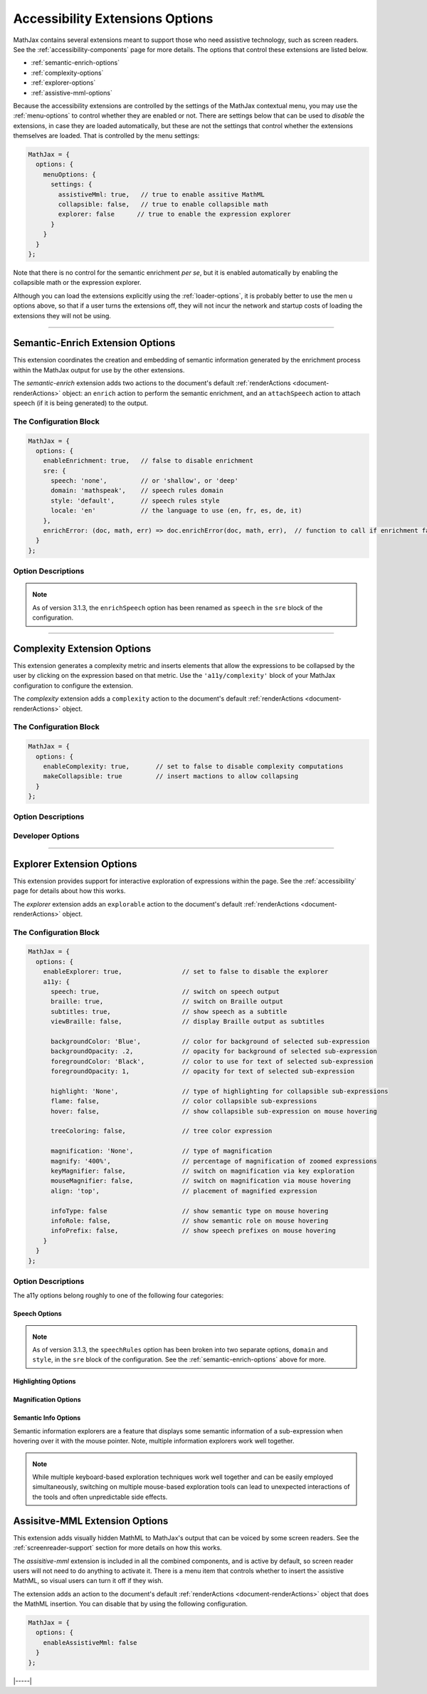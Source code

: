 .. _accessibility-options:

################################
Accessibility Extensions Options
################################

MathJax contains several extensions meant to support those who need
assistive technology, such as screen readers.  See the
:ref:`accessibility-components` page for more details.  The options
that control these extensions are listed below.

* :ref:`semantic-enrich-options`
* :ref:`complexity-options`
* :ref:`explorer-options`
* :ref:`assistive-mml-options`

Because the accessibility extensions are controlled by the settings of
the MathJax contextual menu, you may use the :ref:`menu-options` to
control whether they are enabled or not.  There are settings below
that can be used to *disable* the extensions, in case they are loaded
automatically, but these are not the settings that control whether the
extensions themselves are loaded.  That is controlled by the menu
settings:

.. code-block:: javascript

   MathJax = {
     options: {
       menuOptions: {
         settings: {
           assistiveMml: true,   // true to enable assitive MathML
           collapsible: false,   // true to enable collapsible math
           explorer: false      // true to enable the expression explorer
         }
       }
     }
   };

Note that there is no control for the semantic enrichment *per se*,
but it is enabled automatically by enabling the collapsible math or
the expression explorer.

Although you can load the extensions explicitly using the
:ref:`loader-options`, it is probably better to use the men u options
above, so that if a user turns the extensions off, they will not incur
the network and startup costs of loading the extensions they will not
be using.

-----

.. _semantic-enrich-options:

Semantic-Enrich Extension Options
=================================

This extension coordinates the creation and embedding of semantic
information generated by the enrichment process within the MathJax
output for use by the other extensions.

The `semantic-enrich` extension adds two actions to the document's
default :ref:`renderActions <document-renderActions>` object: an
``enrich`` action to perform the semantic enrichment, and an
``attachSpeech`` action to attach speech (if it is being generated) to
the output.

The Configuration Block
-----------------------

.. code-block:: javascript

   MathJax = {
     options: {
       enableEnrichment: true,   // false to disable enrichment
       sre: {
         speech: 'none',         // or 'shallow', or 'deep'
         domain: 'mathspeak',    // speech rules domain
         style: 'default',       // speech rules style
         locale: 'en'            // the language to use (en, fr, es, de, it)
       },
       enrichError: (doc, math, err) => doc.enrichError(doc, math, err),  // function to call if enrichment fails
     }
   };

Option Descriptions
-------------------

.. _semantic-enrich-enableEnrichment:
.. describe:: enableEnrichment: true

   This setting controls whether semantic enrichment is applied to the
   internal MathML representation of the mathematics in the page.
   This is controlled automatically by the settings of the context
   menu, so you should not need to adjust it yourself.  You can,
   however, use it to disable semantic enrichment if the
   `semantic-enrich` component has been loaded automatically and you
   don't need that.

.. _semantic-sre:
.. describe:: sre: {...}

   This block sets configuration values for the Speech-Rule Engine
   (SRE) that underlies MathJax's semantic enrichment features.  See
   the `SRE documentation
   <https://github.com/zorkow/speech-rule-engine/tree/master#options-to-control-speech-output>`__
   for more details.

.. _semantic-enrich-error:
.. describe:: enrichError: (doc, math, err) => doc.enrichError(doc, math, err)

   This setting provides a function that gets called when the semantic
   enrichment process fails for some reason.  The default is to call
   the MathDocument's ``enrichError()`` method, which simply prints a
   warning message in the browser console window.  The original
   (unenriched) MathML will be used for the output of the expression.
   You can override the default tbehavior by providing a function that
   does whatever you want, such as recording the error, or replacing
   the original MathML with alterntiave MathML containing an error
   message.

.. note::

   As of version 3.1.3, the ``enrichSpeech`` option has been renamed
   as ``speech`` in the ``sre`` block of the configuration.

-----

.. _complexity-options:

Complexity Extension Options
============================

This extension generates a complexity metric and inserts elements 
that allow the expressions to be collapsed by the user by clicking 
on the expression based on that metric.  Use the ``'a11y/complexity'``
block of your MathJax configuration to configure the extension.

The `complexity` extension adds a ``complexity`` action to the
document's default :ref:`renderActions <document-renderActions>`
object.

The Configuration Block
-----------------------

.. code-block:: javascript

   MathJax = {
     options: {
       enableComplexity: true,       // set to false to disable complexity computations
       makeCollapsible: true         // insert mactions to allow collapsing
     }
   };

Option Descriptions
-------------------

.. _complexity-enableComplexity:
.. describe:: enableComplexity: true

   This setting controls whether the `complexity` extension is to run
   or not.  The value is controlled automatically by the settings of
   the context menu, so you should not need to adjust it yourself.
   You can, however, use it to disable it if the `complexity`
   component has been loaded automatically and you don't need it.

.. _complexity-makeCollapsible:
.. describe:: makeCollapsible: true

   This setting determines whether the extension will insert
   ``<maction>`` elements to allow complex expressions to be
   "collapsed" so that they take up less space, and produce condensed
   speech strings that are simpler to listen to.  When false, the
   expression is not altered, but elements are marked (internally) if
   they would be collapsible.


Developer Options
-----------------

.. _complexity-identifyCollapsible:
.. describe:: identifyCollapsible: true

   This setting determines whether the complexity numbers computed for
   each element in the expression should take collapsing into
   account.  If true, parents of collapsible elements will get
   complexities that reflect the collapsible elements being
   collapsed.  When false, the complexities assume no collapsing will
   take place.

.. _complexity-Collapse:
.. describe:: Collapse: Collapse

   The ``Collapse`` object class to use for creating the ``<maction>``
   elements needed for collapsing complex expressions.  This allows
   you to create a subclass of ``Collapse`` and pass that to the
   document.

.. _complexity-ComplexityVisitor:
.. describe:: ComplexityVisitor: ComplexityVisitor

   The ``ComplexityVisitor`` object class to use for managing the
   computations of complexity values.  This allows you to create a
   subclass of ``ComplexityVisitor`` and pass that to the document.

-----

.. _explorer-options:

Explorer Extension Options
==========================

This extension provides support for interactive exploration of
expressions within the page.  See the :ref:`accessibility` page for
details about how this works.

The `explorer` extension adds an ``explorable`` action to the
document's default :ref:`renderActions <document-renderActions>`
object.

The Configuration Block
-----------------------

.. code-block:: javascript

   MathJax = {
     options: {
       enableExplorer: true,                // set to false to disable the explorer
       a11y: {
         speech: true,                      // switch on speech output
         braille: true,                     // switch on Braille output
         subtitles: true,                   // show speech as a subtitle
         viewBraille: false,                // display Braille output as subtitles

         backgroundColor: 'Blue',           // color for background of selected sub-expression
         backgroundOpacity: .2,             // opacity for background of selected sub-expression
         foregroundColor: 'Black',          // color to use for text of selected sub-expression
         foregroundOpacity: 1,              // opacity for text of selected sub-expression

         highlight: 'None',                 // type of highlighting for collapsible sub-expressions
         flame: false,                      // color collapsible sub-expressions
         hover: false,                      // show collapsible sub-expression on mouse hovering

         treeColoring: false,               // tree color expression

         magnification: 'None',             // type of magnification
         magnify: '400%',                   // percentage of magnification of zoomed expressions
         keyMagnifier: false,               // switch on magnification via key exploration
         mouseMagnifier: false,             // switch on magnification via mouse hovering
         align: 'top',                      // placement of magnified expression

         infoType: false                    // show semantic type on mouse hovering
         infoRole: false,                   // show semantic role on mouse hovering
         infoPrefix: false,                 // show speech prefixes on mouse hovering
       }
     }
   };

Option Descriptions
-------------------

.. _explorer-enableExplorer:
.. describe:: enableExplorer: true

   This setting controls whether the `explorer` extension is to run
   or not.  The value is controlled automatically by the settings of
   the context menu, so you should not need to adjust it yourself.
   You can, however, use it to disable it if the `explorer`
   component has been loaded automatically and you don't need it.

The a11y options belong roughly to one of the following four categories:

Speech Options
^^^^^^^^^^^^^^

.. _explorer-speech:
.. describe:: speech: true

   Sets if speech output is produced. By default speech is computed for every
   expression on the page and output once the explorer is started.

.. _explorer-braille:
.. describe:: braille: true

   Sets whether or not Braille is produced and output for an expression.                 
              

.. _explorer-subtitles:
.. describe:: subtitles: true

   This option indicates whether the speech string for the selected
   sub-expression will be shown as a subtitle under the expression as
   it is explored.

.. _explorer-viewBraille:
.. describe:: viewBraille: false

   This option indicates whether Braille output will be displayed under the
   expression as it is explored.

.. note::

   As of version 3.1.3, the ``speechRules`` option has been broken
   into two separate options, ``domain`` and ``style``, in the ``sre``
   block of the configuration.  See the :ref:`semantic-enrich-options`
   above for more.


Highlighting Options
^^^^^^^^^^^^^^^^^^^^

.. _explorer-foregroundColor:
.. describe:: foregroundColor: 'Black'

   This specifies the color to use for the text of the selected
   sub-expression during expression exploration.  The color should be
   chosen from among the following: ``'Blue'``, ``'Red'``,
   ``'Green'``, ``'Yellow'``, ``'Cyan'``, ``'Magenta'``, ``'White'``,
   and ``'Black'``.

.. _explorer-foregroundOpacity:
.. describe:: foregroundOpacity: 1

   This indicates the opacity to use for the text of the selected
   sub-expression.

.. _explorer-backgroundColor:
.. describe:: backgroundColor: 'Blue'

   This specifies the background color to use for the selected
   sub-expression during expression exploration.  The color should be
   chosen from among the following: ``'Blue'``, ``'Red'``,
   ``'Green'``, ``'Yellow'``, ``'Cyan'``, ``'Magenta'``, ``'White'``,
   and ``'Black'``.

.. _explorer-backgroundOpacity:
.. describe:: backgroundOpacity: .2

   This indicates the opacity to use for the background color of the
   selected sub-expression.

.. _explorer-highlight:
.. describe:: highlight: 'None'

   Chooses a particular highlighter for showing collapsible
   sub-expressions. Choices are ``'None'``, ``'Flame'``, and ``'Hover'``.
              
.. _explorer-flame:
.. describe:: flame: false

   This flag switches on the Flame highlighter, which permanently highlights
   collapsible sub-expressions, with successively darkening background for
   nested collapsible expressions.

.. _explorer-hover:
.. describe:: hover: false

   This switches on the Hover highlighter that highlights collapsible
   sub-expression when hovering over them with a the mouse pointer.

   Note, that having both ``'hover'`` and ``'flame'`` set to true can lead to
   unexpected side-effects.
              
.. _explorer-treeColoring:
.. describe:: treeColoring: false

   This setting enables tree coloring, by which expressions are visually
   distinguished by giving neighbouring symbols different, ideally contrasting
   foreground colors.
              

Magnification Options
^^^^^^^^^^^^^^^^^^^^^

.. _explorer-magnification:
.. describe:: magnification: 'None'

   This option specifies a particular magnifier for enlarging
   sub-expressions. Choices are ``'None'``, ``'Keyboard'``, and ``'Mouse'``.
              

.. _explorer-magnify:
.. describe:: magnify: '400%'

   This gives the magnification factor (as a percent) to use for the zoomed
   sub-expression when zoomed sub-expressions are being displayed during
   expression exploration.  The default is 400%.

.. _explorer-keyMagnifier:
.. describe:: keyMagnifier: false

   Switches on zooming of sub-expressions during keyboard exploration of an
   expression.
              
.. _explorer-mouseMagnifier:
.. describe:: mouseMagnifier: false

   Switches on zooming of sub-expressions by hovering with the mouse
   pointer.
              
   Note, using both ``'keyMagnifier'`` and ``'mouseMagnifier`` together can lead
   to unwanted side-effect.

.. _explorer-align:
.. describe:: align: 'top'

   This setting tells where to place the zoomed version of the
   selected sub-expression, when zoomed sub-expressions are being
   displayed during expression exploration.

Semantic Info Options
^^^^^^^^^^^^^^^^^^^^^

Semantic information explorers are a feature that displays some semantic
information of a sub-expression when hovering over it with the mouse
pointer. Note, multiple information explorers work well together.

.. _explorer-infoType:
.. describe:: infoType: false

   Activates an explorer that investigates the semantic type of sub-expressions.
   The type is an immutable property of an expression, that is independent of
   its particular position in a formula. Note, however that types can change
   depending on subject area of a document.

.. _explorer-infoRole:
.. describe:: infoRole: false

   Activates an explorer to present the semantic role of a sub-expression, which
   is dependent on its context in the overall expression.

.. _explorer-infoPrefix:
.. describe:: infoPrefix: false

   Activates explorer for prefix information, which pertains to the position of
   a sub-expression. Examples are ``'exponent'``, ``'radicand'``, etc. These
   would also be announced during interactive exploration with speech output.
              
   For more details on these concepts, see also the documentation of the
   `Speech Rule Engine <https://speechruleengine.org>`__.

.. note::

   While multiple keyboard-based exploration techniques work well together and
   can be easily employed simultaneously, switching on multiple mouse-based
   exploration tools can lead to unexpected interactions of the tools and often
   unpredictable side effects.

.. _assistive-mml-options:

Assisitve-MML Extension Options
===============================

This extension adds visually hidden MathML to MathJax's output that
can be voiced by some screen readers.  See the
:ref:`screenreader-support` section for more details on how this
works.

The `assisitive-mml` extension is included in all the combined
components, and is active by default, so screen reader users will not
need to do anything to activate it.  There is a menu item that
controls whether to insert the assistive MathML, so visual users can
turn it off if they wish.

The extension adds an action to the document's default
:ref:`renderActions <document-renderActions>` object that does the
MathML insertion.  You can disable that by using the following
configuration.


.. code-block:: javascript

   MathJax = {
     options: {
       enableAssistiveMml: false
     }
   };


|-----|
